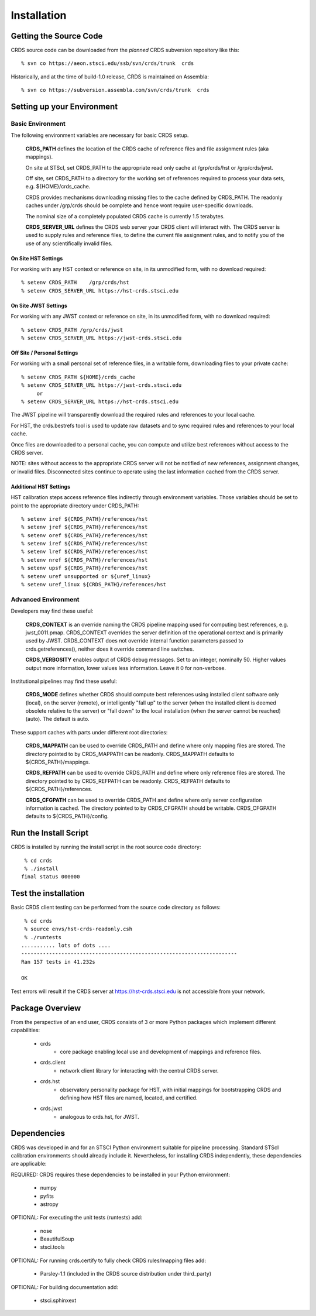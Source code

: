 
Installation
============

Getting the Source Code
-----------------------

CRDS source code can be downloaded from the *planned* CRDS subversion repository like this::

  % svn co https://aeon.stsci.edu/ssb/svn/crds/trunk  crds

Historically,  and at the time of build-1.0 release,  CRDS is maintained on Assembla::

  % svn co https://subversion.assembla.com/svn/crds/trunk  crds
  
Setting up your Environment
---------------------------

Basic Environment
.................

The following environment variables are necessary for basic CRDS setup.

    **CRDS_PATH** defines the location of the CRDS cache of reference files and file assignment rules (aka mappings).   
    
    On site at STScI, set CRDS_PATH to the appropriate read only cache at /grp/crds/hst or /grp/crds/jwst.
    
    Off site, set CRDS_PATH to a directory for the working set of references required to process your data sets, e.g. ${HOME}/crds_cache.
    
    CRDS provides mechanisms downloading missing files to the cache defined by CRDS_PATH.   The readonly caches
    under /grp/crds should be complete and hence wont require user-specific downloads.
    
    The nominal size of a completely populated CRDS cache is currently 1.5 terabytes.
    
    **CRDS_SERVER_URL** defines the CRDS web server your CRDS client will interact with.   The CRDS server is 
    used to supply rules and reference files, to define the current file assignment rules, and to notify you of the
    use of any scientifically invalid files.

On Site HST Settings
++++++++++++++++++++
For working with any HST context or reference on site, in its unmodified form, with no download required::

  % setenv CRDS_PATH    /grp/crds/hst
  % setenv CRDS_SERVER_URL https://hst-crds.stsci.edu

On Site JWST Settings
+++++++++++++++++++++
For working with any JWST context or reference on site, in its unmodified form, with no download required::
 
  % setenv CRDS_PATH /grp/crds/jwst
  % setenv CRDS_SERVER_URL https://jwst-crds.stsci.edu

Off Site / Personal Settings
++++++++++++++++++++++++++++
For working with a small personal set of reference files, in a writable form, downloading files to 
your private cache::

   % setenv CRDS_PATH ${HOME}/crds_cache
   % setenv CRDS_SERVER_URL https://jwst-crds.stsci.edu
        or 
   % setenv CRDS_SERVER_URL https://hst-crds.stsci.edu
   
The JWST pipeline will transparently download the required rules and references to your local cache.  

For HST, the crds.bestrefs tool is used to update raw datasets and to sync required rules and 
references to your local cache.

Once files are downloaded to a personal cache, you can compute and utilize best references without
access to the CRDS server.

NOTE:  sites without access to the appropriate CRDS server will not be notified of new references,
assignment changes, or invalid files.   Disconnected sites continue to operate using the last 
information cached from the CRDS server.

Additional HST Settings
+++++++++++++++++++++++

HST calibration steps access reference files indirectly through environment variables.  Those variables
should be set to point to the appropriate directory under CRDS_PATH::

  % setenv iref ${CRDS_PATH}/references/hst
  % setenv jref ${CRDS_PATH}/references/hst
  % setenv oref ${CRDS_PATH}/references/hst
  % setenv iref ${CRDS_PATH}/references/hst
  % setenv lref ${CRDS_PATH}/references/hst
  % setenv nref ${CRDS_PATH}/references/hst
  % setenv upsf ${CRDS_PATH}/references/hst
  % setenv uref unsupported or ${uref_linux}
  % setenv uref_linux ${CRDS_PATH}/references/hst

Advanced Environment
....................

Developers may find these useful:
    
    **CRDS_CONTEXT** is an override naming the CRDS pipeline mapping
    used for computing best references,  e.g. jwst_0011.pmap.   CRDS_CONTEXT 
    overrides the server definition of the operational context and is 
    primarily used by JWST.   CRDS_CONTEXT does not override internal 
    function parameters passed to crds.getreferences(),  neither does it 
    override command line switches.
       
    **CRDS_VERBOSITY** enables output of CRDS debug messages.   Set to an
    integer,  nominally 50.   Higher values output more information,  lower
    values less information.   Leave it 0 for non-verbose.
    
Institutional pipelines may find these useful:

    **CRDS_MODE** defines whether CRDS should compute best references using
    installed client software only (local),  on the server (remote),  or 
    intelligently "fall up" to the server (when the installed client is deemed
    obsolete relative to the server) or "fall down" to the local installation 
    (when the server cannot be reached) (auto).   The default is auto.
    
These support caches with parts under different root directories:

    **CRDS_MAPPATH** can be used to override CRDS_PATH and define where 
    only mapping files are stored.   The directory pointed to by 
    CRDS_MAPPATH can be readonly.  CRDS_MAPPATH defaults to 
    ${CRDS_PATH}/mappings.
          
    **CRDS_REFPATH** can be used to override CRDS_PATH and define where 
    only reference files are stored.  The directory pointed to by CRDS_REFPATH
    can be readonly.   CRDS_REFPATH defaults to ${CRDS_PATH}/references.
      
    **CRDS_CFGPATH** can be used to override CRDS_PATH and define where 
    only server configuration information is cached.   The directory
    pointed to by CRDS_CFGPATH should be writable.
    CRDS_CFGPATH defaults to ${CRDS_PATH}/config.
      
Run the Install Script
----------------------
CRDS is installed by running the install script in the root source code directory::

     % cd crds
     % ./install
    final status 000000

Test the installation
---------------------
Basic CRDS client testing can be performed from the source code directory as follows::

     % cd crds
     % source envs/hst-crds-readonly.csh
     % ./runtests
    ........... lots of dots ....
    ----------------------------------------------------------------------
    Ran 157 tests in 41.232s
    
    OK
    
Test errors will result if the CRDS server at https://hst-crds.stsci.edu is not accessible
from your network.

Package Overview
----------------

From the perspective of an end user,  CRDS consists of 3 or more Python
packages which implement different capabilities:

   * crds
       - core package enabling local use and development of mappings
         and reference files.
   * crds.client
       - network client library for interacting with the central CRDS server.
   * crds.hst
       - observatory personality package for HST,  with initial mappings for
         bootstrapping CRDS and defining how HST files are named, located, and
         certified.
   * crds.jwst
       - analogous to crds.hst,  for JWST.

Dependencies
------------

CRDS was developed in and for an STSCI Python environment suitable for pipeline
processing.   Standard STScI calibration environments should already include it.
Nevertheless, for installing CRDS independently, these dependencies are applicable:

REQUIRED: CRDS requires these dependencies to be installed in your Python environment:

   * numpy
   * pyfits
   * astropy
   
OPTIONAL: For executing the unit tests (runtests) add:

   * nose
   * BeautifulSoup
   * stsci.tools
   
OPTIONAL: For running crds.certify to fully check CRDS rules/mapping files add:

   * Parsley-1.1  (included in the CRDS source distribution under third_party)
   
OPTIONAL: For building documentation add:

   * stsci.sphinxext   

